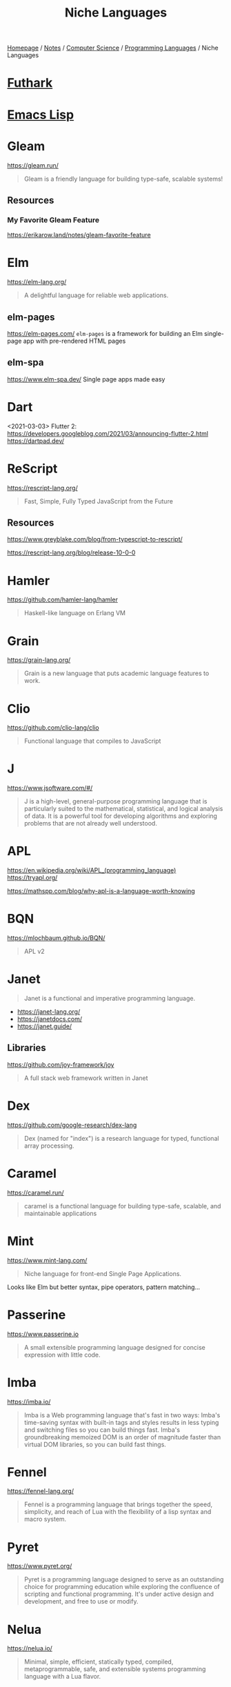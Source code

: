 #+title: Niche Languages

[[file:../../../homepage.org][Homepage]] / [[file:../../../notes.org][Notes]] / [[file:../../computer-science.org][Computer Science]] / [[file:../languages.org][Programming Languages]] / Niche Languages

* [[file:niche/futhark.org][Futhark]]

* [[file:niche/emacs-lisp.org][Emacs Lisp]]

* Gleam
https://gleam.run/
#+begin_quote
Gleam is a friendly language for building type-safe, scalable systems!
#+end_quote

** Resources
*** My Favorite Gleam Feature
https://erikarow.land/notes/gleam-favorite-feature

* Elm
https://elm-lang.org/
#+begin_quote
A delightful language for reliable web applications.
#+end_quote

** elm-pages
https://elm-pages.com/
=elm-pages= is a framework for building an Elm single-page app with pre-rendered HTML pages
** elm-spa
https://www.elm-spa.dev/
Single page apps made easy

* Dart
<2021-03-03> Flutter 2: https://developers.googleblog.com/2021/03/announcing-flutter-2.html
https://dartpad.dev/

* ReScript
https://rescript-lang.org/
#+begin_quote
Fast, Simple, Fully Typed JavaScript from the Future
#+end_quote

** Resources
https://www.greyblake.com/blog/from-typescript-to-rescript/

https://rescript-lang.org/blog/release-10-0-0

* Hamler
https://github.com/hamler-lang/hamler
#+begin_quote
Haskell-like language on Erlang VM
#+end_quote

* Grain
https://grain-lang.org/
#+begin_quote
Grain is a new language that puts academic language features to work.
#+end_quote

* Clio
https://github.com/clio-lang/clio
#+begin_quote
Functional language that compiles to JavaScript
#+end_quote

* J
https://www.jsoftware.com/#/
#+begin_quote
J is a high-level, general-purpose programming language that is particularly suited to the mathematical, statistical, and logical analysis of data. It is a powerful tool for developing algorithms and exploring problems that are not already well understood.
#+end_quote

* APL
https://en.wikipedia.org/wiki/APL_(programming_language)
https://tryapl.org/

https://mathspp.com/blog/why-apl-is-a-language-worth-knowing

* BQN
https://mlochbaum.github.io/BQN/
#+begin_quote
APL v2
#+end_quote

* Janet
#+begin_quote
Janet is a functional and imperative programming language.
#+end_quote

- https://janet-lang.org/
- https://janetdocs.com/
- https://janet.guide/

** Libraries
https://github.com/joy-framework/joy
#+begin_quote
A full stack web framework written in Janet
#+end_quote

* Dex
https://github.com/google-research/dex-lang
#+begin_quote
Dex (named for "index") is a research language for typed, functional array processing.
#+end_quote

* Caramel
https://caramel.run/
#+begin_quote
caramel is a functional language for building type-safe, scalable, and maintainable applications
#+end_quote

* Mint
https://www.mint-lang.com/
#+begin_quote
Niche language for front-end Single Page Applications.
#+end_quote

Looks like Elm but better syntax, pipe operators, pattern matching...

* Passerine
https://www.passerine.io
#+begin_quote
A small extensible programming language designed for concise expression with little code.
#+end_quote

* Imba
https://imba.io/
#+begin_quote
Imba is a Web programming language that's fast in two ways: Imba's time-saving syntax with built-in tags and styles results in less typing and switching files so you can build things fast. Imba's groundbreaking memoized DOM is an order of magnitude faster than virtual DOM libraries, so you can build fast things.
#+end_quote

* Fennel
https://fennel-lang.org/
#+begin_quote
Fennel is a programming language that brings together the speed, simplicity, and reach of Lua with the flexibility of a lisp syntax and macro system.
#+end_quote

* Pyret
https://www.pyret.org/
#+begin_quote
Pyret is a programming language designed to serve as an outstanding choice for programming education while exploring the confluence of scripting and functional programming. It's under active design and development, and free to use or modify.
#+end_quote

* Nelua
https://nelua.io/
#+begin_quote
Minimal, simple, efficient, statically typed, compiled, metaprogrammable, safe, and extensible systems programming language with a Lua flavor.
#+end_quote

* Alpaca
https://github.com/alpaca-lang/alpaca
#+begin_quote
Functional programming inspired by ML for the Erlang VM
#+end_quote

* ooc
https://ooc-lang.org/
#+begin_quote
ooc is a small programming language with a clear and concise syntax that compiles to C99.
#+end_quote

* Smalltalk
https://en.wikipedia.org/wiki/Smalltalk

* Pharo
https://pharo.org/
#+begin_quote
Pharo is a pure object-oriented programming language and a powerful environment, focused on simplicity and immediate feedback (think IDE and OS rolled into one).
#+end_quote

* Koka
https://koka-lang.org
#+begin_quote
Koka is a strongly typed functional-style language with effect types and handlers.
#+end_quote

* Gerbil Scheme
https://cons.io/
#+begin_quote
Gerbil is a meta-dialect of Scheme with post-modern features
#+end_quote

* Hare
https://harelang.org/
https://harelang.org/blog/2022-04-25-announcing-hare/

* Shen
https://shenlanguage.org/

* Gren
https://gren-lang.org/
#+begin_quote
A programming language for simple and correct applications
#+end_quote

* Derw
https://github.com/eeue56/derw
#+begin_quote
An Elm-inspired language that transpiles to TypeScript
#+end_quote

* Carp
https://github.com/carp-lang/Carp
#+begin_quote
A statically typed lisp, without a GC, for real-time applications.
#+end_quote

* Cyber
https://cyberscript.dev/
#+begin_quote
Cyber is a new language for fast, efficient, and concurrent scripting.
#+end_quote

* Flix
https://flix.dev/
#+begin_quote
Next-generation reliable, safe, concise, and functional-first programming language.
#+end_quote

* Roc
https://www.roc-lang.org/
#+begin_quote
A fast, friendly, functional language.
#+end_quote

* Resources
** http://proglangdesign.net/

